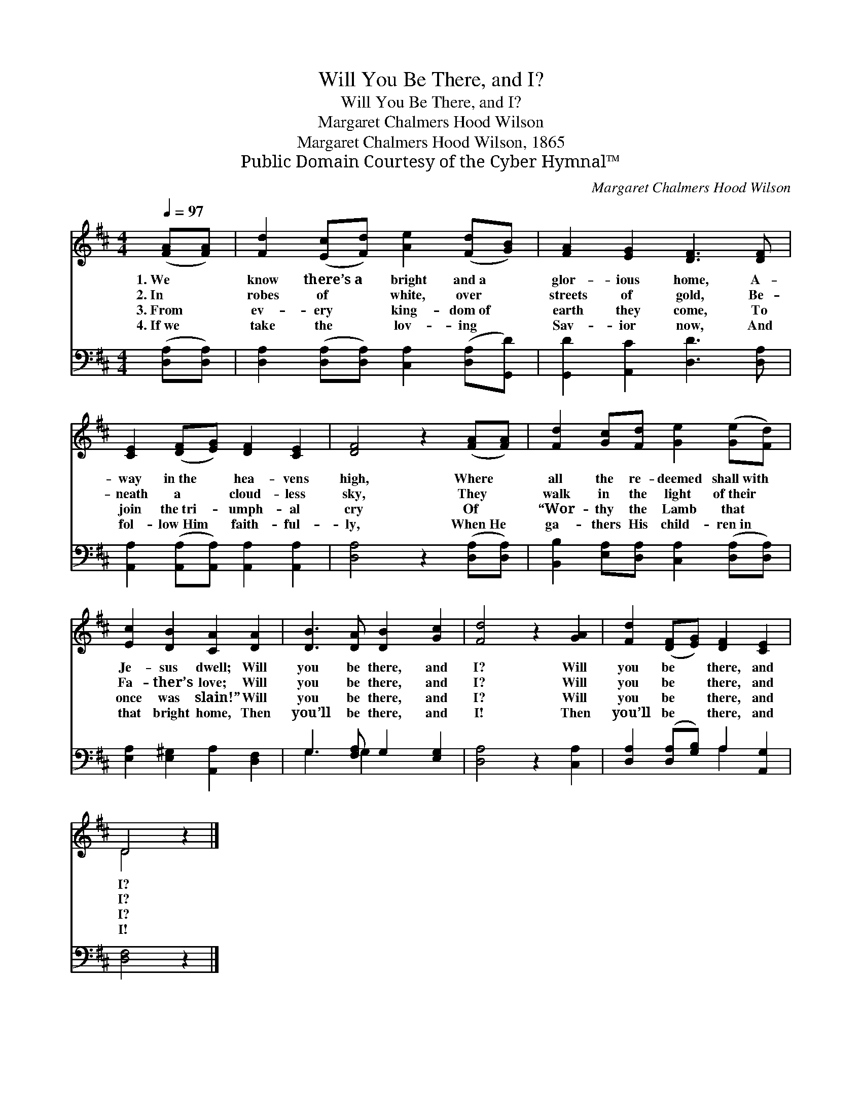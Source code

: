 X:1
T:Will You Be There, and I?
T:Will You Be There, and I?
T:Margaret Chalmers Hood Wilson
T:Margaret Chalmers Hood Wilson, 1865
T:Public Domain Courtesy of the Cyber Hymnal™
C:Margaret Chalmers Hood Wilson
Z:Public Domain
Z:Courtesy of the Cyber Hymnal™
%%score ( 1 2 ) ( 3 4 )
L:1/8
Q:1/4=97
M:4/4
K:D
V:1 treble 
V:2 treble 
V:3 bass 
V:4 bass 
V:1
 ([FA][FA]) | [Fd]2 ([Ec][Fd]) [Ae]2 ([Fd][GB]) | [FA]2 [EG]2 [DF]3 [DF] | %3
w: 1.~We *|know there’s~a * bright and~a *|glor- ious home, A-|
w: 2.~In *|robes of * white, over *|streets of gold, Be-|
w: 3.~From *|ev- ery * king- dom~of *|earth they come, To|
w: 4.~If~we *|take the * lov- ing *|Sav- ior now, And|
 [CE]2 ([DF][EG]) [DF]2 [CE]2 | [DF]4 z2 ([FA][FA]) | [Fd]2 [Gc][Fd] [Ge]2 ([Ge][Fd]) | %6
w: way in~the * hea- vens|high, Where *|all the re- deemed shall~with *|
w: neath a * cloud- less|sky, They *|walk in the light of~their *|
w: join the~tri- * umph- al|cry Of *|“Wor- thy the Lamb that *|
w: fol- low~Him * faith- ful-|ly, When~He *|ga- thers His child- ren~in *|
 [Ec]2 [DB]2 [CA]2 [DA]2 | [DB]3 [DA] [DB]2 [Gc]2 | [Fd]4 z2 [GA]2 | [Fd]2 ([DF][EG]) [DF]2 [CE]2 | %10
w: Je- sus dwell; Will|you be there, and|I? Will|you be * there, and|
w: Fa- ther’s love; Will|you be there, and|I? Will|you be * there, and|
w: once was slain!” Will|you be there, and|I? Will|you be * there, and|
w: that bright home, Then|you’ll be there, and|I! Then|you’ll be * there, and|
 D4 z2 |] %11
w: I?|
w: I?|
w: I?|
w: I!|
V:2
 x2 | x8 | x8 | x8 | x8 | x8 | x8 | x8 | x8 | x8 | D4 x2 |] %11
V:3
 ([D,A,][D,A,]) | [D,A,]2 ([D,A,][D,A,]) [C,A,]2 ([D,A,][G,,D]) | [G,,D]2 [A,,C]2 [D,D]3 [D,A,] | %3
 [A,,A,]2 ([A,,A,][A,,A,]) [A,,A,]2 [A,,A,]2 | [D,A,]4 z2 ([D,A,][D,A,]) | %5
 [B,,B,]2 [E,A,][D,A,] [C,A,]2 ([D,A,][D,A,]) | [E,A,]2 [E,^G,]2 [A,,A,]2 [D,F,]2 | %7
 G,3 [F,A,] G,2 [E,G,]2 | [D,A,]4 z2 [C,A,]2 | [D,A,]2 ([D,A,][G,B,]) A,2 [A,,G,]2 | [D,F,]4 z2 |] %11
V:4
 x2 | x8 | x8 | x8 | x8 | x8 | x8 | G,3 G,2 x3 | x8 | x4 A,2 x2 | x6 |] %11

